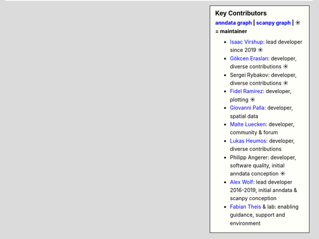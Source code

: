 .. sidebar:: Key Contributors
   :subtitle: `anndata graph`_ | `scanpy graph`_ | ☀ = maintainer

   * `Isaac Virshup`_: lead developer since 2019 ☀
   * `Gökcen Eraslan`_: developer, diverse contributions ☀
   * Sergei Rybakov: developer, diverse contributions ☀
   * `Fidel Ramirez`_: developer, plotting ☀
   * `Giovanni Palla`_: developer, spatial data
   * `Malte Luecken`_: developer, community & forum
   * `Lukas Heumos`_: developer, diverse contributions
   * Philipp Angerer: developer, software quality, initial anndata conception ☀
   * `Alex Wolf`_: lead developer 2016-2019, initial anndata & scanpy conception
   * `Fabian Theis`_ & lab: enabling guidance, support and environment

.. _anndata graph: https://github.com/theislab/anndata/graphs/contributors
.. _scanpy graph: https://github.com/theislab/scanpy/graphs/contributors
.. _Isaac Virshup: https://twitter.com/ivirshup
.. _Alex Wolf: https://twitter.com/falexwolf
.. _Fabian Theis: https://twitter.com/fabian_theis
.. _Fidel Ramirez: https://github.com/fidelram
.. _Gökcen Eraslan: https://twitter.com/gokcen
.. _Malte Luecken: https://twitter.com/MDLuecken
.. _Giovanni Palla: https://twitter.com/g_palla1
.. _Lukas Heumos: https://twitter.com/LukasHeumos
